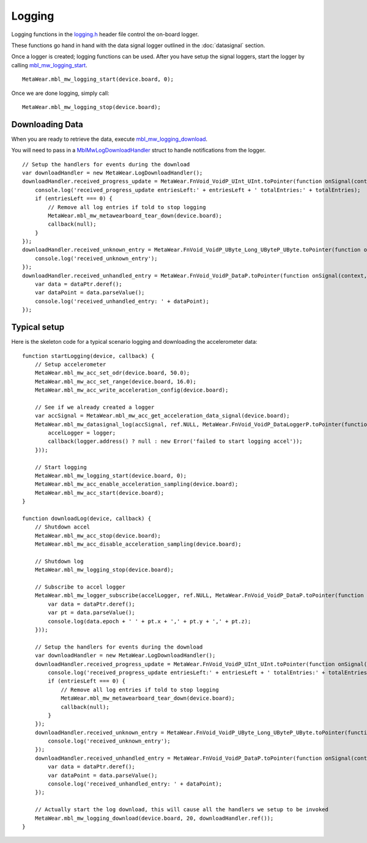 .. highlight:: javascript

Logging
=======
Logging functions in the `logging.h <https://mbientlab.com/docs/metawear/cpp/latest/logging_8h.html>`_ header file control the on-board logger.  

These functions go hand in hand with the data signal logger outlined in the :doc:`datasignal` section.  

Once a logger is created; logging functions can be used. After you have setup the signal loggers, start 
the logger by calling `mbl_mw_logging_start <https://mbientlab.com/docs/metawear/cpp/latest/logging_8h.html#acab2d6b1c4f5449a39fe3bf60205471f>`_. ::

    MetaWear.mbl_mw_logging_start(device.board, 0);

Once we are done logging, simply call: ::

    MetaWear.mbl_mw_logging_stop(device.board);

Downloading Data
----------------
When you are ready to retrieve the data, execute 
`mbl_mw_logging_download <https://mbientlab.com/docs/metawear/cpp/latest/logging_8h.html#a5d972af91fc37cfcb235785e20974ed3>`_.  

You will need to pass in a `MblMwLogDownloadHandler <https://mbientlab.com/docs/metawear/cpp/latest/structMblMwLogDownloadHandler.html>`_ struct to handle notifications 
from the logger. ::

    // Setup the handlers for events during the download
    var downloadHandler = new MetaWear.LogDownloadHandler();
    downloadHandler.received_progress_update = MetaWear.FnVoid_VoidP_UInt_UInt.toPointer(function onSignal(context, entriesLeft, totalEntries) {
        console.log('received_progress_update entriesLeft:' + entriesLeft + ' totalEntries:' + totalEntries);
        if (entriesLeft === 0) {
            // Remove all log entries if told to stop logging
            MetaWear.mbl_mw_metawearboard_tear_down(device.board);
            callback(null);
        }
    });
    downloadHandler.received_unknown_entry = MetaWear.FnVoid_VoidP_UByte_Long_UByteP_UByte.toPointer(function onSignal(context, id, epoch, data, length) {
        console.log('received_unknown_entry');
    });
    downloadHandler.received_unhandled_entry = MetaWear.FnVoid_VoidP_DataP.toPointer(function onSignal(context, dataPtr) {
        var data = dataPtr.deref();
        var dataPoint = data.parseValue();
        console.log('received_unhandled_entry: ' + dataPoint);
    });

Typical setup
----------------
Here is the skeleton code for a typical scenario logging and downloading the accelerometer data: ::

    function startLogging(device, callback) {
        // Setup accelerometer
        MetaWear.mbl_mw_acc_set_odr(device.board, 50.0);
        MetaWear.mbl_mw_acc_set_range(device.board, 16.0);
        MetaWear.mbl_mw_acc_write_acceleration_config(device.board);

        // See if we already created a logger
        var accSignal = MetaWear.mbl_mw_acc_get_acceleration_data_signal(device.board);
        MetaWear.mbl_mw_datasignal_log(accSignal, ref.NULL, MetaWear.FnVoid_VoidP_DataLoggerP.toPointer(function (context, logger) {
            accelLogger = logger;
            callback(logger.address() ? null : new Error('failed to start logging accel'));
        }));

        // Start logging
        MetaWear.mbl_mw_logging_start(device.board, 0);
        MetaWear.mbl_mw_acc_enable_acceleration_sampling(device.board);
        MetaWear.mbl_mw_acc_start(device.board);
    }

    function downloadLog(device, callback) {
        // Shutdown accel
        MetaWear.mbl_mw_acc_stop(device.board);
        MetaWear.mbl_mw_acc_disable_acceleration_sampling(device.board);
  
        // Shutdown log
        MetaWear.mbl_mw_logging_stop(device.board);

        // Subscribe to accel logger
        MetaWear.mbl_mw_logger_subscribe(accelLogger, ref.NULL, MetaWear.FnVoid_VoidP_DataP.toPointer(function onSignal(context, dataPtr) {
            var data = dataPtr.deref();
            var pt = data.parseValue();
            console.log(data.epoch + ' ' + pt.x + ',' + pt.y + ',' + pt.z);
        }));

        // Setup the handlers for events during the download
        var downloadHandler = new MetaWear.LogDownloadHandler();
        downloadHandler.received_progress_update = MetaWear.FnVoid_VoidP_UInt_UInt.toPointer(function onSignal(context, entriesLeft, totalEntries) {
            console.log('received_progress_update entriesLeft:' + entriesLeft + ' totalEntries:' + totalEntries);
            if (entriesLeft === 0) {
                // Remove all log entries if told to stop logging
                MetaWear.mbl_mw_metawearboard_tear_down(device.board);
                callback(null);
            }
        });
        downloadHandler.received_unknown_entry = MetaWear.FnVoid_VoidP_UByte_Long_UByteP_UByte.toPointer(function onSignal(context, id, epoch, data, length) {
            console.log('received_unknown_entry');
        });
        downloadHandler.received_unhandled_entry = MetaWear.FnVoid_VoidP_DataP.toPointer(function onSignal(context, dataPtr) {
            var data = dataPtr.deref();
            var dataPoint = data.parseValue();
            console.log('received_unhandled_entry: ' + dataPoint);
        });

        // Actually start the log download, this will cause all the handlers we setup to be invoked
        MetaWear.mbl_mw_logging_download(device.board, 20, downloadHandler.ref());
    }